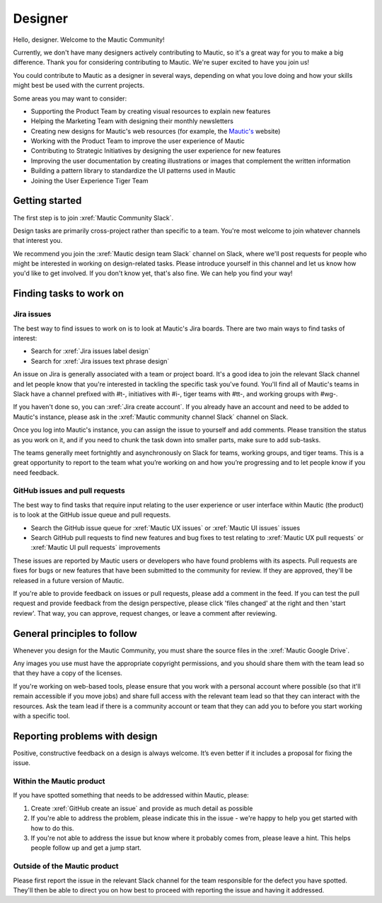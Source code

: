 Designer
########

.. vale off

Hello, designer. Welcome to the Mautic Community!

Currently, we don't have many designers actively contributing to Mautic, so it's a great way for you to make a big difference. Thank you for considering contributing to Mautic. We're super excited to have you join us!

.. vale on

You could contribute to Mautic as a designer in several ways, depending on what you love doing and how your skills might best be used with the current projects.

Some areas you may want to consider:

- Supporting the Product Team by creating visual resources to explain new features
- Helping the Marketing Team with designing their monthly newsletters
- Creating new designs for Mautic's web resources (for example, the `Mautic's`_ website)
  
  .. _Mautic's: https://www.mautic.org  
- Working with the Product Team to improve the user experience of Mautic 
- Contributing to Strategic Initiatives by designing the user experience for new features
- Improving the user documentation by creating illustrations or images that complement the written information
- Building a pattern library to standardize the UI patterns used in Mautic
- Joining the User Experience Tiger Team

Getting started
***************

The first step is to join :xref:`Mautic Community Slack`.

Design tasks are primarily cross-project rather than specific to a team. You're most welcome to join whatever channels that interest you.

.. vale off

We recommend you join the :xref:`Mautic design team Slack` channel on Slack, where we'll post requests for people who might be interested in working on design-related tasks. Please introduce yourself in this channel and let us know how you'd like to get involved. If you don't know yet, that's also fine. We can help you find your way!

.. vale on

Finding tasks to work on
************************

Jira issues
===========

The best way to find issues to work on is to look at Mautic's Jira boards. There are two main ways to find tasks of interest:

- Search for :xref:`Jira issues label design`
- Search for :xref:`Jira issues text phrase design`

An issue on Jira is generally associated with a team or project board. It's a good idea to join the relevant Slack channel and let people know that you're interested in tackling the specific task you've found. You'll find all of Mautic's teams in Slack have a channel prefixed with #t-, initiatives with #i-, tiger teams with #tt-, and working groups with #wg-.

If you haven't done so, you can :xref:`Jira create account`. If you already have an account and need to be added to Mautic's instance, please ask in the :xref:`Mautic community channel Slack` channel on Slack.

Once you log into Mautic's instance, you can assign the issue to yourself and add comments. Please transition the status as you work on it, and if you need to chunk the task down into smaller parts, make sure to add sub-tasks.

The teams generally meet fortnightly and asynchronously on Slack for teams, working groups, and tiger teams. This is a great opportunity to report to the team what you’re working on and how you’re progressing and to let people know if you need feedback.

GitHub issues and pull requests
===============================

The best way to find tasks that require input relating to the user experience or user interface within Mautic (the product) is to look at the GitHub issue queue and pull requests.

- Search the GitHub issue queue for :xref:`Mautic UX issues` or :xref:`Mautic UI issues` issues
- Search GitHub pull requests to find new features and bug fixes to test relating to :xref:`Mautic UX pull requests` or :xref:`Mautic UI pull requests` improvements

These issues are reported by Mautic users or developers who have found problems with its aspects. Pull requests are fixes for bugs or new features that have been submitted to the community for review. If they are approved, they'll be released in a future version of Mautic.

If you're able to provide feedback on issues or pull requests, please add a comment in the feed. If you can test the pull request and provide feedback from the design perspective, please click 'files changed' at the right and then 'start review'. That way, you can approve, request changes, or leave a comment after reviewing.

.. [//]: # TODO: Add a link to documentation on how to test PRs

General principles to follow
****************************

Whenever you design for the Mautic Community, you must share the source files in the :xref:`Mautic Google Drive`.

Any images you use must have the appropriate copyright permissions, and you should share them with the team lead so that they have a copy of the licenses.

If you're working on web-based tools, please ensure that you work with a personal account where possible (so that it'll remain accessible if you move jobs) and share full access with the relevant team lead so that they can interact with the resources. Ask the team lead if there is a community account or team that they can add you to before you start working with a specific tool.

Reporting problems with design
******************************

Positive, constructive feedback on a design is always welcome. It’s even better if it includes a proposal for fixing the issue.

.. vale off

Within the Mautic product
=========================

.. vale on

If you have spotted something that needs to be addressed within Mautic, please:

1. Create :xref:`GitHub create an issue` and provide as much detail as possible
2. If you're able to address the problem, please indicate this in the issue - we're happy to help you get started with how to do this.
3. If you're not able to address the issue but know where it probably comes from, please leave a hint. This helps people follow up and get a jump start.

.. vale off

Outside of the Mautic product
=============================

.. vale on

Please first report the issue in the relevant Slack channel for the team responsible for the defect you have spotted. They'll then be able to direct you on how best to proceed with reporting the issue and having it addressed.
